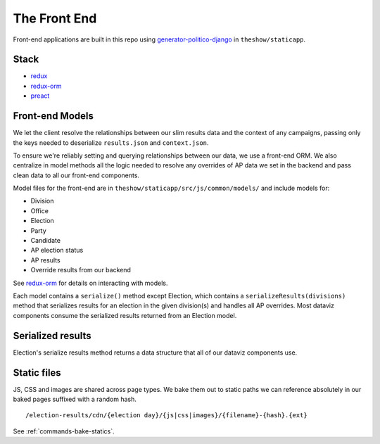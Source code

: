 The Front End
=============

Front-end applications are built in this repo using `generator-politico-django <https://github.com/The-Politico/generator-politico-django>`_ in ``theshow/staticapp``.

Stack
-----

- `redux <https://redux.js.org/>`_
- `redux-orm <https://github.com/tommikaikkonen/redux-orm>`_
- `preact <https://preactjs.com/>`_

.. _front-end-models:

Front-end Models
----------------

We let the client resolve the relationships between our slim results data and the context of any campaigns, passing only the keys needed to deserialize ``results.json`` and ``context.json``.

To ensure we're reliably setting and querying relationships between our data, we use a front-end ORM. We also centralize in model methods all the logic needed to resolve any overrides of AP data we set in the backend and pass clean data to all our front-end components.

Model files for the front-end are in ``theshow/staticapp/src/js/common/models/`` and include models for:

- Division
- Office
- Election
- Party
- Candidate
- AP election status
- AP results
- Override results from our backend

See `redux-orm <https://github.com/tommikaikkonen/redux-orm>`_ for details on interacting with models.

Each model contains a ``serialize()`` method except Election, which contains a ``serializeResults(divisions)`` method that serializes results for an election in the given division(s) and handles all AP overrides. Most dataviz components consume the serialized results returned from an Election model.

Serialized results
------------------

Election's serialize results method returns a data structure that all of our dataviz components use. 

.. code-block:: javascript
  :caption: **serialized results**

  {
    id: <Election UID>,
    status: { 
        called: <APMeta called>,
        tabulated: <APMeta tabulated>,
        overrideApCall: <APMeta override AP call>,
        overrideApVotes: <APMeta override AP votes>,
    },
    office: { /* ... */ },
    divisions: {
      <Division ID>: {
        code: <Division code>,
        codeComponents: { /* ... */ },
        id: <Division ID>,
        label: <Division label>,
        level: <Division level>,
        parent: <Division parent>,
        postalCode: <Division postal code>,
        precinctsReporting: precinctsReporting,
        precinctsReportingPct: precinctsReportingPct,
        precinctsTotal: precinctsTotal,
        results: [
          {
            candidate: { /* ... */ }
            voteCount: voteCount,
            votePct: votePct,
            winner: winner,
          },
          /* ... */
        ],
        shortLabel: <Division short label>
        topojson: { /* ... */}
      }
    }
  }


Static files
------------

JS, CSS and images are shared across page types. We bake them out to static paths we can reference absolutely in our baked pages suffixed with a random hash.

::

  /election-results/cdn/{election day}/{js|css|images}/{filename}-{hash}.{ext}

See :ref:`commands-bake-statics`.

